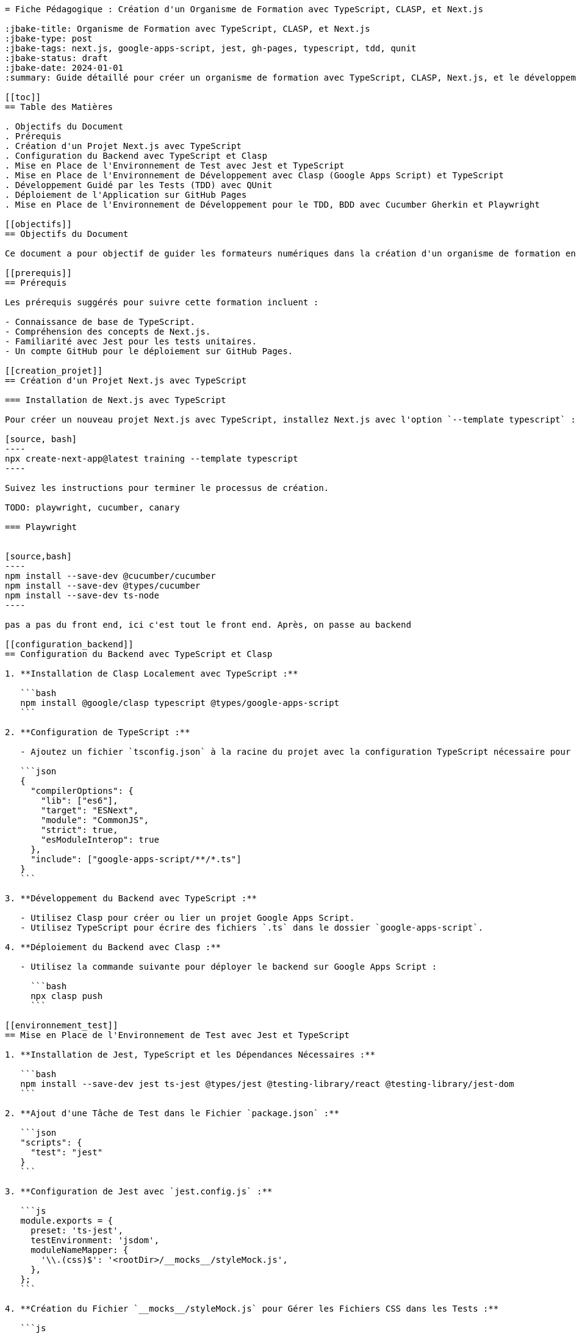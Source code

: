 ```asciidoc
= Fiche Pédagogique : Création d'un Organisme de Formation avec TypeScript, CLASP, et Next.js

:jbake-title: Organisme de Formation avec TypeScript, CLASP, et Next.js
:jbake-type: post
:jbake-tags: next.js, google-apps-script, jest, gh-pages, typescript, tdd, qunit
:jbake-status: draft
:jbake-date: 2024-01-01
:summary: Guide détaillé pour créer un organisme de formation avec TypeScript, CLASP, Next.js, et le développement guidé par les tests (TDD) avec QUnit.

[[toc]]
== Table des Matières

. Objectifs du Document
. Prérequis
. Création d'un Projet Next.js avec TypeScript
. Configuration du Backend avec TypeScript et Clasp
. Mise en Place de l'Environnement de Test avec Jest et TypeScript
. Mise en Place de l'Environnement de Développement avec Clasp (Google Apps Script) et TypeScript
. Développement Guidé par les Tests (TDD) avec QUnit
. Déploiement de l'Application sur GitHub Pages
. Mise en Place de l'Environnement de Développement pour le TDD, BDD avec Cucumber Gherkin et Playwright

[[objectifs]]
== Objectifs du Document

Ce document a pour objectif de guider les formateurs numériques dans la création d'un organisme de formation en utilisant TypeScript pour le backend (Clasp et Google Apps Script) et le frontend (Next.js). Les points spécifiques abordés comprennent la mise en place du projet, la configuration de l'environnement de test avec Jest et TypeScript, le développement avec Google Apps Script via Clasp en TypeScript, le développement guidé par les tests (TDD) avec QUnit, et enfin, le déploiement de l'application sur GitHub Pages.

[[prerequis]]
== Prérequis

Les prérequis suggérés pour suivre cette formation incluent :

- Connaissance de base de TypeScript.
- Compréhension des concepts de Next.js.
- Familiarité avec Jest pour les tests unitaires.
- Un compte GitHub pour le déploiement sur GitHub Pages.

[[creation_projet]]
== Création d'un Projet Next.js avec TypeScript

=== Installation de Next.js avec TypeScript

Pour créer un nouveau projet Next.js avec TypeScript, installez Next.js avec l'option `--template typescript` :

[source, bash]
----
npx create-next-app@latest training --template typescript
----

Suivez les instructions pour terminer le processus de création.

TODO: playwright, cucumber, canary

=== Playwright


[source,bash]
----
npm install --save-dev @cucumber/cucumber
npm install --save-dev @types/cucumber
npm install --save-dev ts-node
----

pas a pas du front end, ici c'est tout le front end. Après, on passe au backend

[[configuration_backend]]
== Configuration du Backend avec TypeScript et Clasp

1. **Installation de Clasp Localement avec TypeScript :**

   ```bash
   npm install @google/clasp typescript @types/google-apps-script
   ```

2. **Configuration de TypeScript :**

   - Ajoutez un fichier `tsconfig.json` à la racine du projet avec la configuration TypeScript nécessaire pour le backend Google Apps Script.

   ```json
   {
     "compilerOptions": {
       "lib": ["es6"],
       "target": "ESNext",
       "module": "CommonJS",
       "strict": true,
       "esModuleInterop": true
     },
     "include": ["google-apps-script/**/*.ts"]
   }
   ```

3. **Développement du Backend avec TypeScript :**

   - Utilisez Clasp pour créer ou lier un projet Google Apps Script.
   - Utilisez TypeScript pour écrire des fichiers `.ts` dans le dossier `google-apps-script`.

4. **Déploiement du Backend avec Clasp :**

   - Utilisez la commande suivante pour déployer le backend sur Google Apps Script :

     ```bash
     npx clasp push
     ```

[[environnement_test]]
== Mise en Place de l'Environnement de Test avec Jest et TypeScript

1. **Installation de Jest, TypeScript et les Dépendances Nécessaires :**

   ```bash
   npm install --save-dev jest ts-jest @types/jest @testing-library/react @testing-library/jest-dom
   ```

2. **Ajout d'une Tâche de Test dans le Fichier `package.json` :**

   ```json
   "scripts": {
     "test": "jest"
   }
   ```

3. **Configuration de Jest avec `jest.config.js` :**

   ```js
   module.exports = {
     preset: 'ts-jest',
     testEnvironment: 'jsdom',
     moduleNameMapper: {
       '\\.(css)$': '<rootDir>/__mocks__/styleMock.js',
     },
   };
   ```

4. **Création du Fichier `__mocks__/styleMock.js` pour Gérer les Fichiers CSS dans les Tests :**

   ```js
   module.exports = {};
   ```

[[environnement_dev]]
== Mise en Place de l'Environnement de Développement avec Clasp (Google Apps Script) et TypeScript

Suivez les étapes du point "Mise en Place de l'Environnement de Développement avec Clasp (Google

 Apps Script)" en remplaçant `Code.gs` par `Code.ts` dans vos fichiers Google Apps Script.

[[tdd_qunit]]
== Développement Guidé par les Tests (TDD) avec QUnit

1. **Installation de QUnit :**

   ```bash
   npm install --save-dev qunit
   ```

2. **Configuration de QUnit :**

   - Ajoutez un fichier de configuration pour QUnit, par exemple, `qunit.config.js` :

   ```js
   export default {
     files: [
       'tests/**/*.test.ts',
     ],
   };
   ```

3. **Création d'un Premier Test :**

   - Créez un fichier de test, par exemple, `tests/example.test.ts` :

   ```typescript
   import { module, test } from 'qunit';

   module('Example Test', function () {
     test('It should pass', function (assert) {
       assert.ok(true);
     });
   });
   ```

4. **Exécution des Tests :**

   - Ajoutez une tâche de test QUnit dans le fichier `package.json` :

   ```json
   "scripts": {
     "test-qunit": "qunit"
   }
   ```

   - Exécutez les tests avec la commande suivante :

   ```bash
   npm run test-qunit
   ```

[[crud_api]]
== Mise en Place d'une API CRUD avec Clasp et Google Sheets

L'utilisation de Google Sheets comme backend pour une API

 CRUD offre une solution simple et efficace pour la gestion des données.

TODO: Étapes détaillées pour créer une API CRUD avec Clasp et Google Sheets.

[[deploiement_github]]
== Déploiement de l'Application sur GitHub Pages

Suivez les étapes pour déployer l'application sur GitHub Pages, assurant ainsi sa disponibilité en ligne.

TODO: Étapes détaillées pour le déploiement sur GitHub Pages.

[[tdd_bdd_playwright]]
== Mise en Place de l'Environnement de Développement pour le TDD, BDD avec Cucumber Gherkin et Playwright

TODO: Étapes détaillées pour la mise en place de l'environnement de développement pour le TDD, BDD avec Cucumber Gherkin et Playwright.

Ces modules fournissent une progression logique pour créer un organisme de formation complet avec une stack technologique moderne.
```


```asciidoc
[[canary_frontend]]
== Canary pour le Frontend (Next.js)

1. **Ajout de Tests Unitaires pour le Frontend :**

   - Utilisez QUnit ou le framework de test de votre choix pour écrire des tests unitaires pour les composants et pages du frontend.

   Exemple (`frontend.test.ts`) :

   ```typescript
   import { test, expect } from 'qunit';
   import { render } from '@testing-library/react';
   import HomePage from '../pages/index';

   test('HomePage should render correctly', function (assert) {
     // Logique pour tester le rendu de la page d'accueil
   });
   ```

2. **Exécution des Tests Unitaires pour le Frontend :**

   - Ajoutez une tâche de test QUnit pour le frontend dans le fichier `package.json` :

   ```json
   "scripts": {
     "test-frontend": "qunit tests/frontend.test.ts"
   }
   ```

   - Exécutez les tests pour le frontend avec la commande suivante :

   ```bash
   npm run test-frontend
   ```

[[canary_backend]]
== Canary pour le Backend (Google Apps Script avec Clasp)

1. **Ajout de Tests Unitaires pour le Backend :**

   - Utilisez QUnit ou le framework de test de votre choix pour écrire des tests unitaires pour les fonctions du backend.

   Exemple (`backend.test.ts`) :

   ```typescript
   import { test, expect } from 'qunit';
   import { createRecord, readRecords } from './google-apps-script/Code';

   test('createRecord should create a new record', function (assert) {
     // Logique pour tester createRecord
   });

   test('readRecords should return an array of records', function (assert) {
     // Logique pour tester readRecords
   });
   ```

2. **Exécution des Tests Unitaires pour le Backend :**

   - Ajoutez une tâche de test QUnit pour le backend dans le fichier `package.json` :

   ```json
   "scripts": {
     "test-backend": "qunit tests/backend.test.ts"
   }
   ```

   - Exécutez les tests pour le backend avec la commande suivante :

   ```bash
   npm run test-backend
   ```

[[crud_api]]
== Mise en Place d'une API CRUD avec Clasp et Google Sheets

L'utilisation de Google Sheets comme backend pour une API CRUD offre une solution simple et efficace pour la gestion des données.

TODO: Étapes détaillées pour créer une API CRUD avec Clasp et Google Sheets.

[[deploiement_github]]
== Déploiement de l'Application sur GitHub Pages

Suivez les étapes pour déployer l'application sur GitHub Pages, assurant ainsi sa disponibilité en ligne.

TODO: Étapes détaillées pour le déploiement sur GitHub Pages.

[[tdd_bdd_playwright]]
== Mise en Place de l'Environnement de Développement pour le TDD, BDD avec Cucumber Gherkin et Playwright

TODO: Étapes détaillées pour la mise en place de l'environnement de développement pour le TDD, BDD avec Cucumber Gherkin et Playwright.

Ces modules fournissent une progression logique pour créer un organisme de formation complet avec une stack technologique moderne.
```



Je m'excuse pour la confusion. Il semble y avoir eu une erreur dans la réponse précédente. Voici la suite et la conclusion de la réponse :

```asciidoc
[[tdd_bdd_playwright]]
== Mise en Place de l'Environnement de Développement pour le TDD, BDD avec Cucumber Gherkin et Playwright

1. **Installation de Cucumber, Gherkin et Playwright :**

   ```bash
   npm install --save-dev @cucumber/cucumber playwright
   ```

2. **Configuration de Cucumber avec TypeScript :**

   - Ajoutez un fichier de configuration pour Cucumber, par exemple, `cucumber.config.js` :

   ```js
   module.exports = {
     require: ['./src/**/*.steps.ts'], // Chemin des fichiers de définition de pas
     // Autres configurations nécessaires
   };
   ```

3. **Écriture de Scénarios BDD avec Gherkin :**

   - Créez des fichiers `.feature` avec des scénarios en langage Gherkin.

   Exemple (`login.feature`) :

   ```gherkin
   Feature: Login Feature

   Scenario: User can log in with valid credentials
     Given the user is on the login page
     When they enter valid username and password
     Then they should be redirected to the dashboard
   ```

4. **Mise en Place de Scénarios de Test Playwright :**

   - Écrivez des fichiers de définition de pas (steps) pour vos scénarios Cucumber en utilisant Playwright.

   Exemple (`login.steps.ts`) :

   ```typescript
   import { Given, When, Then } from '@cucumber/cucumber';
   import { test, expect } from '@playwright/test';

   Given('the user is on the login page', async () => {
     // Logique pour naviguer vers la page de connexion
   });

   When('they enter valid username and password', async () => {
     // Logique pour saisir les informations de connexion
   });

   Then('they should be redirected to the dashboard', async () => {
     // Logique pour vérifier la redirection
   });
   ```

5. **Exécution des Scénarios de Test :**

   - Ajoutez une tâche de test Cucumber dans le fichier `package.json` :

   ```json
   "scripts": {
     "test-cucumber": "cucumber-js"
   }
   ```

   - Exécutez les scénarios de test avec la commande suivante :

   ```bash
   npm run test-cucumber
   ```

6. **Canary pour le Frontend :**

   - Ajoutez des tests unitaires pour le frontend avec QUnit ou le framework de test de votre choix.
   - Exécutez les tests pour s'assurer que le frontend reste stable pendant le développement du backend.

[[formation_conclusion]]
== Conclusion

Cette formation a guidé les participants à travers chaque étape du processus de création d'un organisme de formation complet avec une stack technologique moderne. De la configuration de l'environnement de développement, du développement guidé par les tests, à l'intégration de technologies telles que Cucumber, Gherkin, et Playwright, chaque module a renforcé les compétences nécessaires pour gérer efficacement un organisme de formation.

Préparez-vous à maîtriser ces technologies et à transformer la manière dont vous abordez la gestion organisationnelle.
```